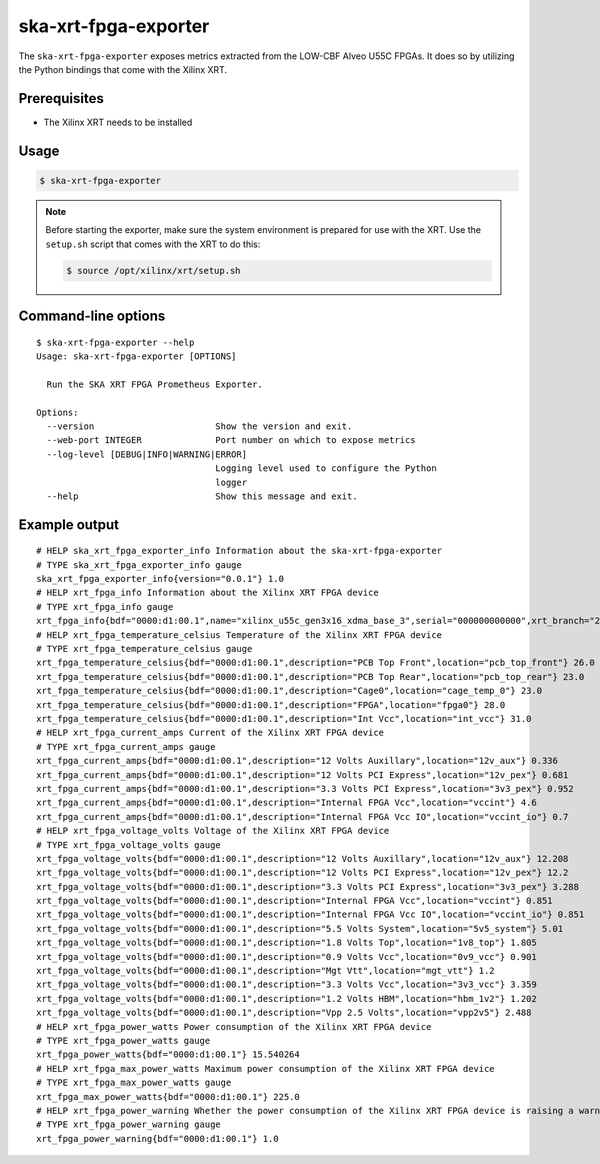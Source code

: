 *********************
ska-xrt-fpga-exporter
*********************

The ``ska-xrt-fpga-exporter`` exposes metrics extracted from the LOW-CBF Alveo U55C FPGAs.
It does so by utilizing the Python bindings that come with the Xilinx XRT.


Prerequisites
=============

- The Xilinx XRT needs to be installed


Usage
=====

.. code-block:: console

  $ ska-xrt-fpga-exporter

.. note::

  Before starting the exporter, make sure the system environment is prepared for use with the XRT.
  Use the ``setup.sh`` script that comes with the XRT to do this:

  .. code-block:: console

    $ source /opt/xilinx/xrt/setup.sh


Command-line options
====================

:: 

  $ ska-xrt-fpga-exporter --help
  Usage: ska-xrt-fpga-exporter [OPTIONS]

    Run the SKA XRT FPGA Prometheus Exporter.

  Options:
    --version                       Show the version and exit.
    --web-port INTEGER              Port number on which to expose metrics
    --log-level [DEBUG|INFO|WARNING|ERROR]
                                    Logging level used to configure the Python
                                    logger
    --help                          Show this message and exit.

Example output
==============

::

  # HELP ska_xrt_fpga_exporter_info Information about the ska-xrt-fpga-exporter
  # TYPE ska_xrt_fpga_exporter_info gauge
  ska_xrt_fpga_exporter_info{version="0.0.1"} 1.0
  # HELP xrt_fpga_info Information about the Xilinx XRT FPGA device
  # TYPE xrt_fpga_info gauge
  xrt_fpga_info{bdf="0000:d1:00.1",name="xilinx_u55c_gen3x16_xdma_base_3",serial="000000000000",xrt_branch="2022.2",xrt_build_date="2022-10-08 09:49:53",xrt_hash="43926231f7183688add2dccfd391b36a1f000bea",xrt_version="2.14.354"} 1.0
  # HELP xrt_fpga_temperature_celsius Temperature of the Xilinx XRT FPGA device
  # TYPE xrt_fpga_temperature_celsius gauge
  xrt_fpga_temperature_celsius{bdf="0000:d1:00.1",description="PCB Top Front",location="pcb_top_front"} 26.0
  xrt_fpga_temperature_celsius{bdf="0000:d1:00.1",description="PCB Top Rear",location="pcb_top_rear"} 23.0
  xrt_fpga_temperature_celsius{bdf="0000:d1:00.1",description="Cage0",location="cage_temp_0"} 23.0
  xrt_fpga_temperature_celsius{bdf="0000:d1:00.1",description="FPGA",location="fpga0"} 28.0
  xrt_fpga_temperature_celsius{bdf="0000:d1:00.1",description="Int Vcc",location="int_vcc"} 31.0
  # HELP xrt_fpga_current_amps Current of the Xilinx XRT FPGA device
  # TYPE xrt_fpga_current_amps gauge
  xrt_fpga_current_amps{bdf="0000:d1:00.1",description="12 Volts Auxillary",location="12v_aux"} 0.336
  xrt_fpga_current_amps{bdf="0000:d1:00.1",description="12 Volts PCI Express",location="12v_pex"} 0.681
  xrt_fpga_current_amps{bdf="0000:d1:00.1",description="3.3 Volts PCI Express",location="3v3_pex"} 0.952
  xrt_fpga_current_amps{bdf="0000:d1:00.1",description="Internal FPGA Vcc",location="vccint"} 4.6
  xrt_fpga_current_amps{bdf="0000:d1:00.1",description="Internal FPGA Vcc IO",location="vccint_io"} 0.7
  # HELP xrt_fpga_voltage_volts Voltage of the Xilinx XRT FPGA device
  # TYPE xrt_fpga_voltage_volts gauge
  xrt_fpga_voltage_volts{bdf="0000:d1:00.1",description="12 Volts Auxillary",location="12v_aux"} 12.208
  xrt_fpga_voltage_volts{bdf="0000:d1:00.1",description="12 Volts PCI Express",location="12v_pex"} 12.2
  xrt_fpga_voltage_volts{bdf="0000:d1:00.1",description="3.3 Volts PCI Express",location="3v3_pex"} 3.288
  xrt_fpga_voltage_volts{bdf="0000:d1:00.1",description="Internal FPGA Vcc",location="vccint"} 0.851
  xrt_fpga_voltage_volts{bdf="0000:d1:00.1",description="Internal FPGA Vcc IO",location="vccint_io"} 0.851
  xrt_fpga_voltage_volts{bdf="0000:d1:00.1",description="5.5 Volts System",location="5v5_system"} 5.01
  xrt_fpga_voltage_volts{bdf="0000:d1:00.1",description="1.8 Volts Top",location="1v8_top"} 1.805
  xrt_fpga_voltage_volts{bdf="0000:d1:00.1",description="0.9 Volts Vcc",location="0v9_vcc"} 0.901
  xrt_fpga_voltage_volts{bdf="0000:d1:00.1",description="Mgt Vtt",location="mgt_vtt"} 1.2
  xrt_fpga_voltage_volts{bdf="0000:d1:00.1",description="3.3 Volts Vcc",location="3v3_vcc"} 3.359
  xrt_fpga_voltage_volts{bdf="0000:d1:00.1",description="1.2 Volts HBM",location="hbm_1v2"} 1.202
  xrt_fpga_voltage_volts{bdf="0000:d1:00.1",description="Vpp 2.5 Volts",location="vpp2v5"} 2.488
  # HELP xrt_fpga_power_watts Power consumption of the Xilinx XRT FPGA device
  # TYPE xrt_fpga_power_watts gauge
  xrt_fpga_power_watts{bdf="0000:d1:00.1"} 15.540264
  # HELP xrt_fpga_max_power_watts Maximum power consumption of the Xilinx XRT FPGA device
  # TYPE xrt_fpga_max_power_watts gauge
  xrt_fpga_max_power_watts{bdf="0000:d1:00.1"} 225.0
  # HELP xrt_fpga_power_warning Whether the power consumption of the Xilinx XRT FPGA device is raising a warning
  # TYPE xrt_fpga_power_warning gauge
  xrt_fpga_power_warning{bdf="0000:d1:00.1"} 1.0
